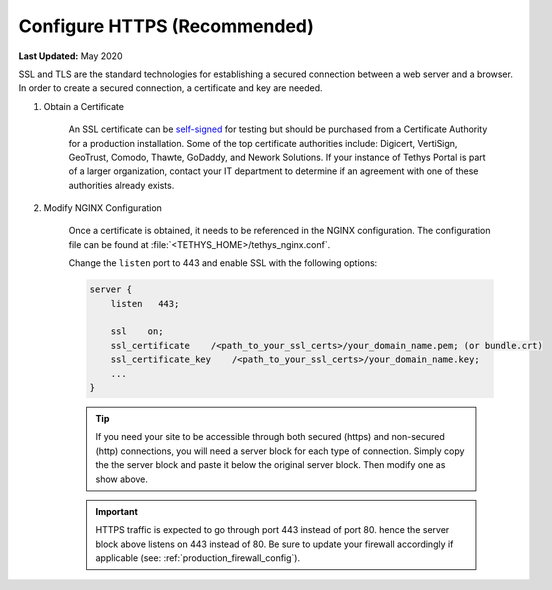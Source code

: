 .. _https_config:

*****************************
Configure HTTPS (Recommended)
*****************************

**Last Updated:** May 2020

SSL and TLS are the standard technologies for establishing a secured connection between a web server and a browser. In order to create a secured connection, a certificate and key are needed.

1. Obtain a Certificate

    An SSL certificate can be `self-signed <https://linuxize.com/post/creating-a-self-signed-ssl-certificate/>`_ for testing but should be purchased from a Certificate Authority for a production installation. Some of the top certificate authorities include: Digicert, VertiSign, GeoTrust, Comodo, Thawte, GoDaddy, and Nework Solutions. If your instance of Tethys Portal is part of a larger organization, contact your IT department to determine if an agreement with one of these authorities already exists.

2. Modify NGINX Configuration

    Once a certificate is obtained, it needs to be referenced in the NGINX configuration. The configuration file can be found at :file:`<TETHYS_HOME>/tethys_nginx.conf`.

    Change the ``listen`` port to 443 and enable SSL with the following options:

    .. code-block::

        server {
            listen   443;

            ssl    on;
            ssl_certificate    /<path_to_your_ssl_certs>/your_domain_name.pem; (or bundle.crt)
            ssl_certificate_key    /<path_to_your_ssl_certs>/your_domain_name.key;
            ...
        }

    .. tip::

        If you need your site to be accessible through both secured (https) and non-secured (http) connections, you will need a server block for each type of connection. Simply copy the the server block and paste it below the original server block. Then modify one as show above.

    .. important::

        HTTPS traffic is expected to go through port 443 instead of port 80. hence the server block above listens on 443 instead of 80. Be sure to update your firewall accordingly if applicable (see: :ref:`production_firewall_config`).